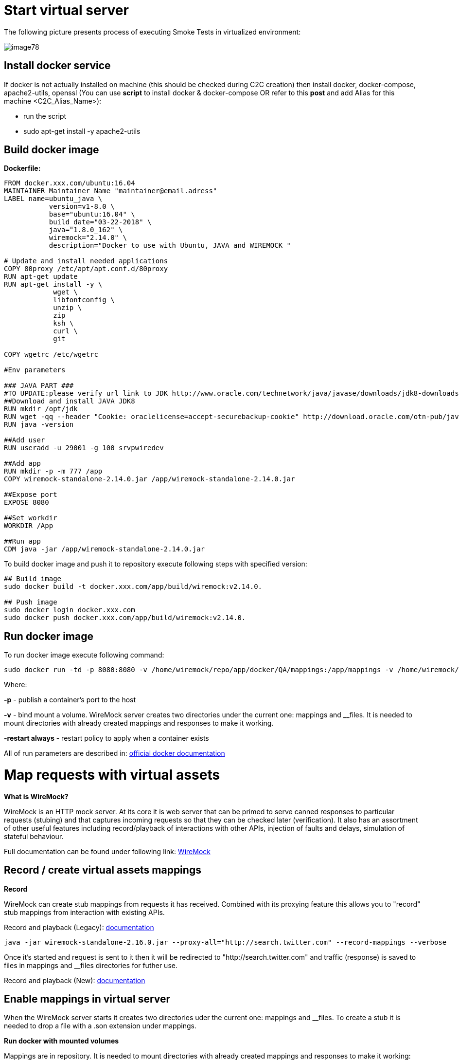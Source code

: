 = Start virtual server

The following picture presents process of executing Smoke Tests in virtualized environment:

image::image78.png[]

== Install docker service

If docker is not actually installed on machine (this should be checked during C2C creation) then install docker, docker-compose, apache2-utils, openssl (You can use *script* to install docker & docker-compose OR refer to this *post* and add Alias for this machine <C2C_Alias_Name>):

* run the script
* sudo apt-get install -y apache2-utils

== Build docker image

*Dockerfile:*

----
FROM docker.xxx.com/ubuntu:16.04
MAINTAINER Maintainer Name "maintainer@email.adress"
LABEL name=ubuntu_java \
           version=v1-8.0 \
           base="ubuntu:16.04" \
           build_date="03-22-2018" \
           java="1.8.0_162" \
           wiremock="2.14.0" \
           description="Docker to use with Ubuntu, JAVA and WIREMOCK "

# Update and install needed applications
COPY 80proxy /etc/apt/apt.conf.d/80proxy
RUN apt-get update
RUN apt-get install -y \
            wget \
            libfontconfig \
            unzip \
            zip
            ksh \
            curl \
            git

COPY wgetrc /etc/wgetrc

#Env parameters

### JAVA PART ###
#TO UPDATE:please verify url link to JDK http://www.oracle.com/technetwork/java/javase/downloads/jdk8-downloads-2133151.html
##Download and install JAVA JDK8
RUN mkdir /opt/jdk
RUN wget -qq --header "Cookie: oraclelicense=accept-securebackup-cookie" http://download.oracle.com/otn-pub/java/jdk/8u162-b12/0da788060d494f509bf8624735fa2f1/jdk-8u162-linux-x64.tar.gz && tar -zxf jdk-8u162-linux-x64.tar.gz -C /opt/jdk && rm jdk-8u162-linux-x64.tar.gz && update-alternatives --install /usr/bin/javac javac /opt/jdk/jdk1.8.0_162/bin/javac 100 && java -version && chmod 755 -R /opt/jdk/jdk1.8.0_162/
RUN java -version

##Add user
RUN useradd -u 29001 -g 100 srvpwiredev

##Add app
RUN mkdir -p -m 777 /app
COPY wiremock-standalone-2.14.0.jar /app/wiremock-standalone-2.14.0.jar

##Expose port
EXPOSE 8080

##Set workdir
WORKDIR /App

##Run app
CDM java -jar /app/wiremock-standalone-2.14.0.jar
----

To build docker image and push it to repository execute following steps with specified version:

----
## Build image
sudo docker build -t docker.xxx.com/app/build/wiremock:v2.14.0.

## Push image
sudo docker login docker.xxx.com
sudo docker push docker.xxx.com/app/build/wiremock:v2.14.0.
----

== Run docker image

To run docker image execute following command:

    sudo docker run -td -p 8080:8080 -v /home/wiremock/repo/app/docker/QA/mappings:/app/mappings -v /home/wiremock/repo/app/docker/QA/__files:/app/__files --restart always docker.xxx.com/app/build/wiremock:v2.14.0.

Where:

*-p* - publish a container’s port to the host

*-v* - bind mount a volume. WireMock server creates two directories under the current one: mappings and __files. It is needed to mount directories with already created mappings and responses to make it working.

*-restart always* - restart policy to apply when a container exists

All of run parameters are described in: https://docs.docker.com/engine/reference/run/[official docker documentation]

= Map requests with virtual assets

*What is WireMock?*

WireMock is an HTTP mock server. At its core it is web server that can be primed to serve canned responses to particular requests (stubing) and that captures incoming requests so that they can be checked later (verification). It also has an assortment of other useful features including record/playback of interactions with other APIs, injection of faults and delays, simulation of stateful behaviour.

Full documentation can be found under following link: http://wiremock.org/docs[WireMock]

== Record / create virtual assets mappings

*Record*

WireMock can create stub mappings from requests it has received. Combined with its proxying feature this allows you to "record" stub mappings from interaction with existing APIs.

Record and playback (Legacy): http://wiremock.org/docs/record-playback-legacy/[documentation]

    java -jar wiremock-standalone-2.16.0.jar --proxy-all="http://search.twitter.com" --record-mappings --verbose

Once it’s started and request is sent to it then it will be redirected to "http://search.twitter.com" and traffic (response) is saved to files in mappings and __files directories for futher use.

Record and playback (New): http://wiremock.org/docs/record-playback/[documentation]

== Enable mappings in virtual server

When the WireMock server starts it creates two directories uder the current one: mappings and __files. To create a stub it is needed to drop a file with a .son extension under mappings.

*Run docker with mounted volumes*

Mappings are in repository. It is needed to mount directories with already created mappings and responses to make it working:

    sudo docker run -td -p 8080:8080 -v /home/wiremock/repo/app/docker/QA/mappings:/app/mappings -v /home/wiremock/repo/app/docker/QA/__files:/app/__files --restart always docker.xxx.com/app/build/wiremock:v2.14.0.

Description of how to build and run docker is available in: https://docs.docker.com/engine/reference/run/[Docker run command description]

*Recorded mappings*

Rrecorded mappings are in the project repository.

== Create user and map him to docker user

To Enable connection from Jenkins to Virtual Server (C2C) it is needed to create user and map him to docker group user. It can be done using following command:

    adduser -G docker -m wiremock

To set the password for wiremock user:

    passwd wiremock

== Create SSH private and public keys for wiremock user

SSH keys serve as a means of identifying yourself to an SSH server using https://en.wikipedia.org/wiki/Public-key_cryptography[public-key cryptography] and https://en.wikipedia.org/wiki/Challenge%E2%80%93response_authentication[challenge-response authentication]. One Immediate advantage this method has over traditional password is that you can be authenticated by the server without ever having to send your password over the network.

To create SSH key, log in as wiremock (previously created user).

    su wiremock

The .ssh directory is not by default created below user home directody. So, it is needed to create it:

    mkdir ~/.ssh

Now we can proceed with creating RSA key using ssh-keygen (tool for creating new authentication key pairs for SSH):

    ssh-keygen -t rsa

Key should be created under /.ssh/id_rsa Appending the public keys to authorized_keys:

    wiremock@vc2crptXXXXXXXn:~/ssh$ cat id_rsa.pub >> authorized_keys

== Install SSH key in Jenkins

To add ssh key to Jenkins go to credentials in location with your job. Choose Folder within credentials. Then 'global credentials'. And 'Add credentials'. Fill the fields. And finally entry should be created.

== Build Jenkins Groovy script

Description of how to use SSH Agent plugin in Jenkins pipeline can be found under: https://www.karthikeyan.tech/2017/09/ssh-agent-blue-ocean-via-jenkins.html

Example of use:

----
sshagent (credentials: [env.WIREMOCK_CREDENTIALS]) {
     sh """
         ssh -T -o StrictHostKeyChecking=no -l ${env.WIREMOCK_USERNAME} ${env.WIREMOCK_IP_ADRESS} "docker container restart ${env.WIREMOCK_CONTAINER_NAME}"
     """
}
----

Where: env.WIREMOCK_CREDENTIALS is a credential id of previously created wiremock credentials. Now as it is presented we can execute commands on remote machine, where in ssh command: env.WIREMOCK_USERNAME - user name of user connected with configured private key env.WIREMOCK_IP_ADRESS - ip address of machine where this user with this private key exists

== Pull repository with virtual assets

To pull the repository on remote kacine it is needed to use previously described SSH Agent plugin Example of use:

----
sshagent (credentials: [env.WIREMOCK_CREDENTIALS]) {
withCredentials([usernamePassword(credentialsId: end.STASH_CREDENTIALS, passwordVariable: 'PASS', usernameVariable: 'USER')]) {
     sh """
         ssh -T -o StrictHostKeyChecking=no -l ${env.WIREMOCK_USERNAME} ${env.WIREMOCK_IP_ADRESS} "cd ~/${env.APPLICATION_DIRECTORY_WIREMOCK}/${env.PROJET_HOME}; git fetch https://&USER:$PASS@${env.GIT_WITHOUT_HTTPS} ${env.GIT_BRANCH}; git reset --hard FETCH_HEAD; git clean -df"
      """
    }
}
----

Where:

*withCredentials* allows various kinds of credentials (secrets) to be used in idiosyncratic ways. Each binding will define an environment variable active within the scope of the step. Then needed commands are executed:

`cd …​` - command will change from current directory to specified directory with git repository

`git fetch …​ ;git reset …​ ;git clean …​` - pull from GIT branch. Git pull or checkout are not used here to prevent situation with wrong coding between Mac OSX/Linux etc.

*PLEASE remember that when using this script for the first time code from previous block should be turned to:*

----
stage("ssh-agent"){
        sshagent (credentials: [env.WIREMOCK_CREDENTIALS]) {
            withCredentials([usernamePassword(credentialsId: end.STASH_CREDENTIALS, passwordVariable: 'PASS', usernameVariable: 'USER')]) {
                sh """
                        ssh -T -o StrictHostKeyChecking=no -l ${env.WIREMOCK_USERNAME} ${env.WIREMOCK_IP_ADRESS} "cd ~/${env.APPLICATION_DIRECTORY_WIREMOCK} ;git clone --depth=1 --branch=develop https://&USER:$PASS@${env.GIT_WITHOUT_HTTPS}"';
                """
    }
}
----

= Install application with Smoke environment

== Update properties settings file

New settings file is pushed to the repository. Example configuration:

----
...
   <key>autocomplete</key>
   <string>http://server:port</string>
   <key>benefitsummary</key>
   <string>http://server:port</string>
   <key>checkscan</key>
   <string>http://server:port</string>
   <key>dpesb</key>
   <string>http://server:port</string>
...
----

Adress of service (backend) should be changed to wiremock addres as it is shown on listing to change the default route.

== Build application with updated properties file

New version of application are prepared by Jenkins job.

== Install application on target properties file

Installation of application is actually executed in non-automated way using SeeTest environment.

= UI tests

== Run Jenkins job

*Jenkinsfile:*

----
// Jenkins parameters are overriding below properties
def properties = [

          JENKINS_LABELS                                 : 'PWI_LINUX_DEV',
          APPLICATION_FOLDER                             : 'app_dir',
          PROJECT_HOME                                   : 'app_home_folder',

          //WIREMOCK
          WIREMOCK_CREDENTIALS                           : 'vc2crptXXXXXXn',
          WIREMOCK_USERNAME                              : 'wiremock',
          WIREMOCK_ADDRESS                               : 'http://vc2crptXXXXXXn.xxx.com:8080',
          WIREMOCK_IP_ADRESS                             : '10.196.67.XXX',
          WIREMOCK_CONTAINER_NAME                        : 'wiremock',
          APPLICATION_DIRECTORY_WIREMOCK                 : 'repo',

          //GIT
          GIT_CREDENTIALS                                : 'e47742cc-bb66-4321-2341-a2342er24f2',
          GIT_BRANCH                                     : 'develop',
          GIT_SSH                                        : 'ssh://git@stash.xxx.com/app/app.git'
          GIT_HTTPS                                      : 'HTTPS://git@stash.xxx.com/app/app.git',

          STASH_CREDENTIALS                              : 'e47742cc-bb66-4321-2341-a2342er24f2',


          //DOCKER
          ARTIFACTORY_USER_CREDENTIALS                   : 'e47742cc-bb66-4321-2341-a2342er24f2',
          SEETEST_DOCKER_IMAGE                           : 'docker.xxx.com/project/images/app:v1-8.3',

          //SEETEST_DOCKER_IMAGE
          SEETEST_APPLICATION_FOLDER                     : 'seetest_dir',
          SEETEST_PROJECT_HOME                           : 'Automated Scripts',
          SEETEST_GIT_SSH                                : 'ssh://git@stash.xxx.com/pr/seetest_automation_cucumber.git'
          SEETEST_GIT_BRANCH                             : 'develop',
          SEETEST_GRID_USER_CREDENTIALS                  : 'e47742cc-bb66-4321-2341-a2342er24f2',
          SEETEST_CUCUMBER_TAG                           : '@Virtualization',
          SEETEST_CLOUD_NAME                             : 'Core Group',
          SEETEST_IOS_VERSION                            : '11',
          SEETEST_IOS_APP_URL                            : '',
          SEETEST_INSTALL_APP                            : 'No',
          SEETEST_APP_ENVIRONMENT                        : 'SmokeTests',
          SEETEST_DEVICE_QUERY                           : '',
]

node(properties.JENKINS_LABELS) {
    try {
        prepareEnv(properties)
        gitCheckout()
        stageStartVirtualServer()
        stageMapApiRequests()
        stageInstallApplication()
        stageUITests()
     } catch(Exception ex) {
        currentBuild.result = 'FAILURE'
        error = 'Error' + ex
     }
}

//====================================END OF PIPELINE==========================================

private void prepareEnv(properties) {
    cleanWorkspace()
    overrideProperties(properties)
    setWorkspace()
}

private void gitCheckout() {
    dir(env.APPLICATION_FOLDER) {
        checkout([$class: 'GitSCM', branches: [[name: env.GIT_BRANCH]], doGenerateSubmoduleConfiguration: false, extensions: [[$class: 'CloneOption', depth: 0, noTags: false, reference: '', shallow: false, timeout: 50]], gitTool: 'Default', submoduleCfg: [], userRemoteConfigs: [[credentialsId: env.GIT_CREDENTIALS, url: env.GIT_SSH]])
     }
}

private void stageStartVirtualServer() {
    def module = load "${env.SUBMODULES_DIR}/stageStartVirtualServer.groovy"
    module()
}

private void stageMapApiRequests() {
    def module = load "${env.SUBMODULES_DIR}/stageMapApiRequests.groovy"
    module()
}

private void stageInstallApplication() {
    def module = load "${env.SUBMODULES_DIR}/stageInstallApplication.groovy"
    module()
}

private void stageUITests() {
    def module = load "${env.SUBMODULES_DIR}/stageUITests.groovy"
    module()
}

private void setWorkspace() {
    String workspace = pwd()
    env.APPLICATION_DIRECTORY = "/${env.APPLICATION_DIRECTORY}"
    env.WORKSPACE_LOCAL - workspace + env.APPLICATION_DIRECTORY
    env.SEETEST_PROJECT_HOME_ABSOLute_PATH = "${workspace}/${env.SEETEST_APPLICATION_FOLDER}/${env.SEETEST_PROJECT_HOME}"
    env.SUBMODULES_DIR = env.WORKSPACE_LOCAL + "/pipelines/SmokeTests.submodules"
    env.COMMONS_DIR    = env.WORKSPACE_LOCAL + "/pipelines/commons"
}

/*
    function ovverrides env vales based on provided properties
*/
private void overrideProperties(properties) {
    for (param in properties) {
        if (env.(param.key) == null) {
           echo "Adding parameter '${param.key}' with default value: '$param.value}'"
           env.(param.key) = param.value
        } else {
           echo "Parameter '${param.key}' has overriden value: '${env.(param.key)}'"
        }
     }

     echo sh(script: "env | sort", returnStdout: true)
}

private void cleanWorkspace() {
   sh 'rm-rf *'
}
----

stageStartVirtualServer.groovy:

----
def call () {
    stage("Check virtual server") {
        def statusCode

        try {
            def response = httpRequest "${env.WIREMOCK_ADDRESS}/__admin/"
            statusCode = response.status
        } catch(Exception ex) {
            currentBuild.result = 'FAILURE'
            error 'WireMock server os unreachable.'
        }

        if(statusCode !=200) {
            currentBuild.result = 'FAILURE'
            error 'WireMock server is unreachable. Return code: ${statusCode}'
        }
    }
}
----

stageMapApiRequests.groovy:

----
def call() {
    stage("Map API requests with virtual assets") {
        checkoutRepository()
        restartWiremock()
        checkWiremockStatus()
     }
}

private checkoutRepository() {
    extractHTTPSUrl()
    sshagent (credentials: [env.WIREMOCK_CREDENTIALS]) {
        withCredentials([usernamePassword(credentialsId: env.STASH_CREDENTIALS, passwordVariable: 'PASS', usernameVariable: 'USER')]) {
            sh """
                ssh -T -o StrictHostKeyChecking=no -l ${env.WIREMOCK_USERNAME} ${env.WIREMOCK_IP_ADDRESS} "cd~/${env.APPLICATION_DIRECTORY_WIREMOCK}/${env.PROJECT_HOME}; git fetch https://$USER:$PASS@${env.GIT_WITHOUT_HTTPS} ${env.GIT_BRANCH}; git reset --hard FETCH_HEAD; git clean -df"
             """
         }
     }
}

private restartWiremock() {
    sshagent (credentials: [env.WIREMOCK_CREDENTIALS]) {
            sh """
                ssh -T -o StrictHostKeyChecking=no -l ${env.WIREMOCK_USERNAME} ${env.WIREMOCK_IP_ADDRESS} "docker container restart ${env.WIREMOCK_CONTAINER_NAME}"
             """
     }
}

private checkWiremockStatus() {
    int wiremockStatusCheckCounter =6
    int sleepTimeInSeconds = 10
    def wiremockStatus

    for (i = 0; i < wiremockStatusCheckCounter; i++) {
         try {
             wiremockStatus = getHttpRequestStatus()
             echo "WireMock server status code: ${wiremockStatus}"
         } catch(Exceprion ex) {
             echo "Exception when checking connection to WireMock"
         }
         if(wiremockStatus == 200) break
         else sh "sleep $(sleepTimeInSeconds}"
      }

      if(wiremockStatus != 200) {
          currentBuild.result = 'FAILURE'
          error 'WireMock server is unreachable. Return code: ${wiremockStatus}'
      }
}

private def getHttpRequestStatus() {
    def response = httpRequest "${env.WIREMOCK_ADDRESS}/__admin"
    return response.status

private extractHTTPSUrl() {
    env.GIT_WITHOUT_HTTPS = env.GIT_HTTPS.replace("https://", "")
}

return this
----

stageInstallApplication.groovy:

----
def call() {
    stage('Install application with smoke tests environment') {
        dir(env.SEETEST_APPLICATION_FOLDER) {
            checkout([$class: 'GitSCM', branches: [[name: env.SEETEST_GIT_BRANCH]], doGenerateSubmoduleConfigurations: false, extensions: [], gitTool: 'default', submoduleCfg: [], userRemoteConfigs: [[credentialsId: env.GIT_CREDENTIALS, url: env.SEETEST_GIT_SSH]])
        }
     }
}

return this
----

stageUITests.groovy:

----
def call() {
    stage('UI tests') {
        def utils = load "${env.SUBMODULES_DIR}/utils.groovy"

        try {
            utils.generateUserIDVariable(); //Generate USER_ID and USER_GROUP
            docker.image(env.SEETEST_DOCKER_IMAGE).inside("-u ${env.USER_ID}:${env.USER_GROUP}") {
                withCredentials([[$class: 'UsernamePasswordMultiBinding', credentialsId: "${env.ARTIFACTORY_USER_CREDENTIALS}", passwordVariable: 'ARTIFACTORY_PASSWORD', usernameVariable: 'ARTIFACTORY_USERNAME]]) {
                    executeTests()
                    compressArtifacts()
                    publishJUnitTestResultReport()
                    archiveArtifacts()
                    publishHTMLReports()
                    publishCucumberReports()
                 }
             }
        } catch (Exception exc) {
            throw exc
        }
   }
}

private executeTests() {
    withCredentials([usernamePassword(credentialsId: env.SEETEST_GRID_USER_CREDENTIALS, passwordVariable: 'GRID_USER_PASSWORD', usernameVariable: 'GRID_USER_NAME')]) {
            sh """
                cd ${env.SEETEST_PROJECT_HOME_ABSOLUTE_PATH}
                mvn clean test -B -Ddriver="grid" -Dtags="${env.SEETEST_CUCUMBER_TAG}" -DcloudName="${env.SEETEST_CLOUD_NAME}" -DdeviceQuery="${env.SEETEST_DEVICE_QUERY} -DgridUser="${GRID_USER_NAME}" -DgridPassword="${GRID_USER_PASSWORD}" -Dinstall="${env.SEETEST_INSTALL_APP}" -DiosUrl="${env.SEETEST_IOS_APP_URL}" -DdeviceType="iPhone" -DiosVersion="$env.SEETEST_IOS_VERSION}" -DparallelMode="allonall" -Denv="${env.SEETEST_APP_ENVIRONMENT}" site
             """
     }
}

private compressartifacts() {
    echo "Compressing artifacts from /target/site"
    sh """
        zip -r allure_report.zip **/${env.SEETEST_PROJECT_homE}/target/site
    """

private publishJUnitTestResultReport() {
    echo "Publishing JUnit reports from ${env.SEETEST_APPLICATION_FOLDER}/${env.SEETEST_PROJECT_HOME}/target/surefire-reports/junitreporters/*.xml"

    try {
        junit "${env.SEETEST_APPLICATION_FOLDER}/${env.SEETEST_PROJECT_HOME}/target/surefire-reports/junitreporters/*.xml"
    } catch(e) {
        echo("No JUnit report found")
    }
}

private archiveArtifacts() {
    echo "Archiving artifacts"

    try {
        archiveArtifacts allowEmptyArchive: true, artifacts: "**/allure_report.zip"
    } catch(e) {
        echo("No artifacts found")
    }
}

private publishHTMLReports() {
    echo "Publishing HTML reports from ${env.SEETEST_APPLICATION_FOLDER}/${env.SEETEST_PROJECT_HOME}/target/site/allure-maven-plugin"

    try {
        publishHTML([allowMissing: false, alwaysLinkToLastBuild: true, keepAll: true, reportDir: "${env.SEETEST_APPLICATION_FOLDER/${env.SEETEST_PROJECT_HOME}/target/site/allure-maven-plugin", reportFiles: 'index.html', reportName: 'Allure report', reportTitles: 'Allure report'])
    } catch(e) {
        echo("No artifacts found")
    }
}

private publishCucumberREPORTS() {
    echo "Publishing Cucumber reports from ${env.SEETEST_APPLICATION_FOLDER}/${env.SEETEST_PROJECT_HOME}/target/cucumber-parallel/*.json"

    try {
        step([$class: 'CucumberReportPublisher', fileExcludePattern '', fileIncludePattern: "#{env.SEETEST_APPLICATION_FOLDER}/${env.SEETEST_PROJECT_HOME}/target/cucumber-parallel/*.json", ignoreFailedTests: false, jenkinsBasePath: '', jsonReportDirectory: '', missingFails: false, parallelTesting: false, pendingFails: false, skippedFails: false, undefinedFails: false])
    } catch(e) {
        echo("No Cucumber report found")
    }
}

return this
----

*Configuration*

It is possible to configure Jenkins job in two ways. First one is to edit Jenkinsfile. All of the properties are in properties collection as below:

----
def properties = [

          JENKINS_LABELS                                : 'PWI_LINUX_DEV'

          ...

          //Docker
          ARTIFACTORY_USER_CREDENTIALS                  : 'ba2e4f46-56f1-4467-ae97-17b356d6s643',
          SEETEST_DOCKER_IMAGE                          : 'docker.XXX.com/app/base-images/seetest:v1-8.3',

          //SeeTest
          SEETEST_APPLICATION_FOLDER                    : 'seetest_dit',
          SEETEST_PROJECT_HOME                          : 'Automated_Scripts',
          SEETEST_GIT_SSH                               : 'ssh://stash.xxx.com/app/seetest_automation_cucumber.git',
          SEETEST_GIT_BRANCH                            : 'develop',

          ...
]
----

Second one is to add properties in 'Configure job'. All of there properties are overriding properties from Jenkinsfile (have biggest priority). Then it can be set durring 'Build with Paremeters' process.

*Reports*

After job execution 'Allure report' and 'Cucumber-JVM' reports should be visible. If any tests fails You can check on which screen (printscreen from failures is attached, why and etc.)